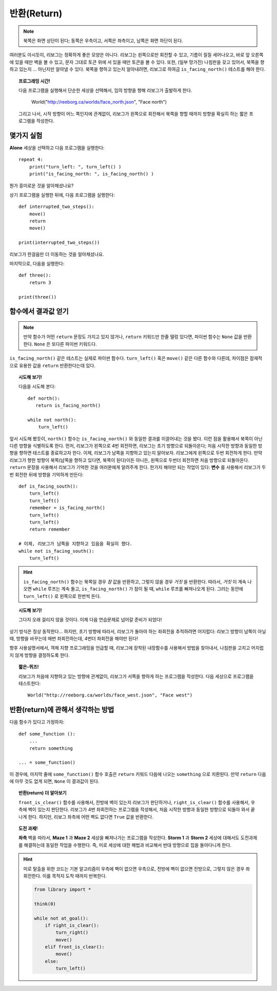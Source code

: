 반환(Return)
==============


.. note::

    북쪽은 화면 상단이 된다; 동쪽은 우측이고,
    서쪽은 좌측이고, 남쪽은 화면 하단이 된다.

여러분도 아시듯이,
리보그는 정확하게 좋은 모양은 아니다.
리보그는 왼쪽으로만 회전할 수 있고, 기름이 질질 세어나오고,
바로 앞 오른쪽에 있을 때만 벽을 볼 수 있고, 문자 그대로 토큰 위에 서 있을 때만
토큰을 볼 수 있다. 또한, (일부 망가진) 나침판을 갖고 있어서,
북쪽을 향하고 있는지 ... 아닌지만 알아낼 수 있다.
북쪽을 향하고 있는지 알아내려면, 리보그로 하여금 ``is_facing_north()``
테스트를 해야 한다.

.. topic:: 프로그래밍 시간!

    다음 프로그램을 실행해서 단순한 세상을 선택해서, 임의 방향을 향해 리보그가 출발하게 한다.

        World("http://reeborg.ca/worlds/face_north.json", "Face north")

    그리고 나서, 시작 방향이 어느 쪽인지에 관계없이, 리보그가 왼쪽으로 회전해서 북쪽을 향할 때까지
    방향을 확실히 하는 짧은 프로그램을 작성한다.

몇가지 실험
------------------------------

**Alone** 세상을 선택하고 다음 프로그램을 실행한다::

    repeat 4:
        print("turn_left: ", turn_left() )
        print("is_facing_north: ", is_facing_north() )

뭔가 흥미로운 것을 알아채셨나요?

상기 프로그램을 실행한 뒤에, 다음 프로그램을 실행한다::

    def interrupted_two_steps():
        move()
        return
        move()

    print(interrupted_two_steps())

리보그가 한걸음만 더 이동하는 것을 알아채셨나요.

마지막으로, 다음을 실행한다::

    def three():
        return 3

    print(three())

함수에서 결과값 얻기
------------------------------

.. note::

    만약 함수가 어떤 ``return`` 문장도 가지고 있지 않거나,
    ``return`` 키워드만 한줄 떨렁 있다면,
    파이썬 함수는 ``None`` 값을 반환한다. ``None`` 은 또다른 파이썬 키워드다.

``is_facing_north()`` 같은 테스트는 실제로 파이썬 함수다.
``turn_left()`` 혹은 ``move()`` 같은 다른 함수와 다른데, 차이점은
잠재적으로 유용한 값을 ``return`` 반환한다는데 있다.

.. topic:: 시도해 보기!

    다음을 시도해 본다::

        def north():
           return is_facing_north()

        while not north():
            turn_left()

앞서 시도해 봤듯이, ``north()`` 함수는 ``is_facing_north()`` 와 동일한
결과를 이끌어내는 것을 봤다. 이런 점을 활용해서
북쪽이 아닌 다른 방향을 식별하도록 한다.
먼저, 리보그가 왼쪽으로 4번 회전하면, 리보그는 초기 방향으로 되돌아온다;
처음 시작한 방향과 동일한 방향을 향하면 테스트를 종료하고자 한다.
이제, 리보그가 남쪽을 지향하고 있는지 알아보자.
리보그에게 왼쪽으로 두번 회전하게 한다.
만약 리보그가 향한 방향이 북쪽(남쪽을 향하고 있다면, 북쪽이 된다)이든 아니든, 왼쪽으로 두번더 회전하면 처음 방향으로 되돌아온다.
``return`` 문장을 사용해서 리보그가 기억한 것을 여러분에게 알려주게 한다.
한가지 해야만 되는 작업이 있다: **변수** 를 사용해서 리보그가 두번 회전한 뒤에
방향을 기억하게 만든다::

    def is_facing_south():
        turn_left()
        turn_left()
        remember = is_facing_north()
        turn_left()
        turn_left()
        return remember

    # 이제, 리보그가 남쪽을 지향하고 있음을 확실히 했다.
    while not is_facing_south():
        turn_left()

.. hint::

    ``is_facing_north()`` 함수는 북쪽일 경우 *참* 값을 반환하고, 그렇지 않을 경우 *거짓* 을 반환한다.
    따라서, *거짓* 이 계속 나오면 ``while`` 루프는 계속 돌고, ``is_facing_north()`` 가 참이 될 때,
    ``while`` 루프를 빠져나오게 된다. 그러는 동안에 ``turn_left()`` 로 왼쪽으로 한번씩 돈다.

.. topic:: 시도해 보기!

    그다지 오래 걸리지 않을 것이다. 이제 다음 연습문제로 넘어갈 준비가 되었다!

상기 방식은 정상 동작한다... 하지만, 초기 방향에 따라서,
리보그가 돌아야 하는 좌회전을 추적하려면 어지럽다:
리보그 방향이 남쪽이 아닐 때, 방향을 바꾸는데 매번 좌회전하는데, 4번더 좌회전을 해야만 된다!

향후 사용설명서에서, 객체 지향 프로그래밍을 언급할 때, 리보그에 장착된 내장함수를
사용해서 방법을 찾아내서, 나침판을 고치고 어지럽지 않게 방향을 결정하도록 한다.

.. topic:: 짧은-퀴즈!

    리보그가 처음에 지향하고 있는 방향에 관계없이,
    리보그가 서쪽을 향하게 하는 프로그램을 작성한다.
    다음 세상으로 프로그램을 테스트한다::

        World("http://reeborg.ca/worlds/face_west.json", "Face west")

반환(return)에 관해서 생각하는 방법
-----------------------------------------------

다음 함수가 있다고 가정하자::

    def some_function ():
        ...
        return something

    ... = some_function()

이 경우에, 마지막 줄에 ``some_function()`` 함수 호출은 ``return`` 키워드 다음에
나오는 ``something`` 으로 치환된다. 만약 ``return`` 다음에 아무 것도 없게 되면,
``None`` 이 결과값이 된다.

.. topic:: 반환(return) 더 알아보기

    ``front_is_clear()`` 함수를 사용해서, 전방에 벽이 있는지 리보그가 판단하거나,
    ``right_is_clear()`` 함수를 사용해서, 우측에 벽이 있는지 판단한다.
    리보그가 4번 좌회전하는 프로그램을 작성해서, 처음 시작한 방향과 동일한 방향으로 되돌아 와서
    끝나게 한다. 하지만, 리보그 좌측에 어떤 벽도 없다면 ``True`` 값을 반환한다.

.. topic:: 도전 과제!

    **좌측** 벽을 따라서, **Maze 1** 과 **Maze 2** 세상을 빠져나가는 프로그램을 작성한다.
    **Storm 1** 과 **Storm 2** 세상에 대해서도 도전과제를 해결하는데 동일한 작업을 수행한다.
    즉, 미로 세상에 대한 해법과 비교해서 반대 방향으로 집을 돌아다니게 한다.

.. hint::

    미로 탈출을 위한 코드는 기본 알고리즘이 우측에 벽이 없으면 우측으로, 전방에 벽이 없으면 전방으로, 그렇지 않은 경우 좌회전한다. 이를 목적지 도착 때까지 반복한다.

    .. code-block:: py3

        from library import *

        think(0)

        while not at_goal():
            if right_is_clear():
                turn_right()
                move()
            elif front_is_clear():
                move()
            else:
                turn_left()
